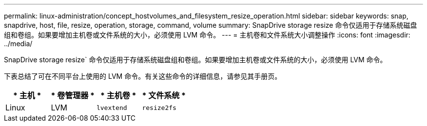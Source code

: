 ---
permalink: linux-administration/concept_hostvolumes_and_filesystem_resize_operation.html 
sidebar: sidebar 
keywords: snap, snapdrive, host, file, resize, operation, storage, command, volume 
summary: SnapDrive storage resize 命令仅适用于存储系统磁盘组和卷组。如果要增加主机卷或文件系统的大小，必须使用 LVM 命令。 
---
= 主机卷和文件系统大小调整操作
:icons: font
:imagesdir: ../media/


[role="lead"]
SnapDrive storage resize` 命令仅适用于存储系统磁盘组和卷组。如果要增加主机卷或文件系统的大小，必须使用 LVM 命令。

下表总结了可在不同平台上使用的 LVM 命令。有关这些命令的详细信息，请参见其手册页。

|===
| * 主机 * | * 卷管理器 * | * 主机卷 * | * 文件系统 * 


 a| 
Linux
 a| 
LVM
 a| 
`lvextend`
 a| 
`resize2fs`

|===